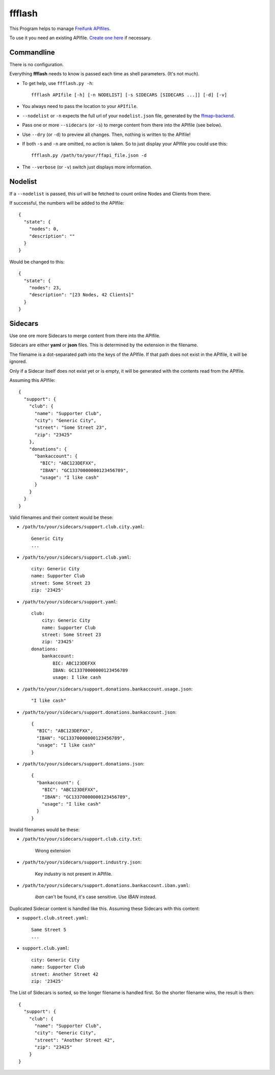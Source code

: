 ffflash
=======

This Program helps to manage `Freifunk APIfiles <https://api.freifunk.net/>`_.

To use it you need an existing APIfile. `Create one here <http://freifunk.net/api-generator/>`_ if necessary.


Commandline
-----------

There is no configuration.

Everything **ffflash** needs to know is passed each time as shell parameters. (It's not much).

* To get help, use ``ffflash.py -h``::

    ffflash APIfile [-h] [-n NODELIST] [-s SIDECARS [SIDECARS ...]] [-d] [-v]

* You always need to pass the location to your ``APIfile``.

* ``--nodelist`` or ``-n`` expects the full url of your ``nodelist.json`` file, generated by the `ffmap-backend <https://github.com/ffnord/ffmap-backend>`_.

* Pass one or more ``--sidecars`` (or ``-s``) to merge content from there into the APIfile (see below).

* Use ``--dry`` (or ``-d``) to preview all changes. Then, nothing is written to the APIfile!

* If both ``-s`` and ``-n`` are omitted, no action is taken. So to just display your APIfile you could use this::

    ffflash.py /path/to/your/ffapi_file.json -d


* The ``--verbose`` (or ``-v``) switch just displays more information.


Nodelist
--------

If a ``--nodelist`` is passed, this url will be fetched to count online Nodes and Clients from there.

If successful, the numbers will be added to the APIfile::

    {
      "state": {
        "nodes": 0,
        "description": ""
      }
    }

Would be changed to this::

    {
      "state": {
        "nodes": 23,
        "description": "[23 Nodes, 42 Clients]"
      }
    }


Sidecars
--------

Use one ore more Sidecars to merge content from there into the APIfile.

Sidecars are either **yaml** or **json** files. This is determined by the extension in the filename.

The filename is a dot-separated path into the keys of the APIfile. If that path does not exist in the APIfile, it will be ignored.

Only if a Sidecar itself does not exist yet or is empty, it will be generated with the contents read from the APIfile.

Assuming this APIfile::

    {
      "support": {
        "club": {
          "name": "Supporter Club",
          "city": "Generic City",
          "street": "Some Street 23",
          "zip": "23425"
        },
        "donations": {
          "bankaccount": {
            "BIC": "ABC123DEFXX",
            "IBAN": "GC13370000000123456789",
            "usage": "I like cash"
          }
        }
      }
    }

Valid filenames and their content would be these:

* ``/path/to/your/sidecars/support.club.city.yaml``::

    Generic City
    ...


* ``/path/to/your/sidecars/support.club.yaml``::

    city: Generic City
    name: Supporter Club
    street: Some Street 23
    zip: '23425'


* ``/path/to/your/sidecars/support.yaml``::

    club:
        city: Generic City
        name: Supporter Club
        street: Some Street 23
        zip: '23425'
    donations:
        bankaccount:
            BIC: ABC123DEFXX
            IBAN: GC13370000000123456789
            usage: I like cash


* ``/path/to/your/sidecars/support.donations.bankaccount.usage.json``::

    "I like cash"

* ``/path/to/your/sidecars/support.donations.bankaccount.json``::

    {
      "BIC": "ABC123DEFXX",
      "IBAN": "GC13370000000123456789",
      "usage": "I like cash"
    }

* ``/path/to/your/sidecars/support.donations.json``::

    {
      "bankaccount": {
        "BIC": "ABC123DEFXX",
        "IBAN": "GC13370000000123456789",
        "usage": "I like cash"
      }
    }

Invalid filenames would be these:

* ``/path/to/your/sidecars/support.club.city.txt``:

    Wrong extension

* ``/path/to/your/sidecars/support.industry.json``:

    Key *industry* is not present in APIfile.

* ``/path/to/your/sidecars/support.donations.bankaccount.iban.yaml``:

    *iban* can't be found, it's case sensitive. Use *IBAN* instead.


Duplicated Sidecar content is handled like this.
Assuming these Sidecars with this content:

* ``support.club.street.yaml``::

    Same Street 5
    ...

* ``support.club.yaml``::

    city: Generic City
    name: Supporter Club
    street: Another Street 42
    zip: '23425'

The List of Sidecars is sorted, so the longer filename is handled first.
So the shorter filename wins, the result is then::

    {
      "support": {
        "club": {
          "name": "Supporter Club",
          "city": "Generic City",
          "street": "Another Street 42",
          "zip": "23425"
        }
    }

